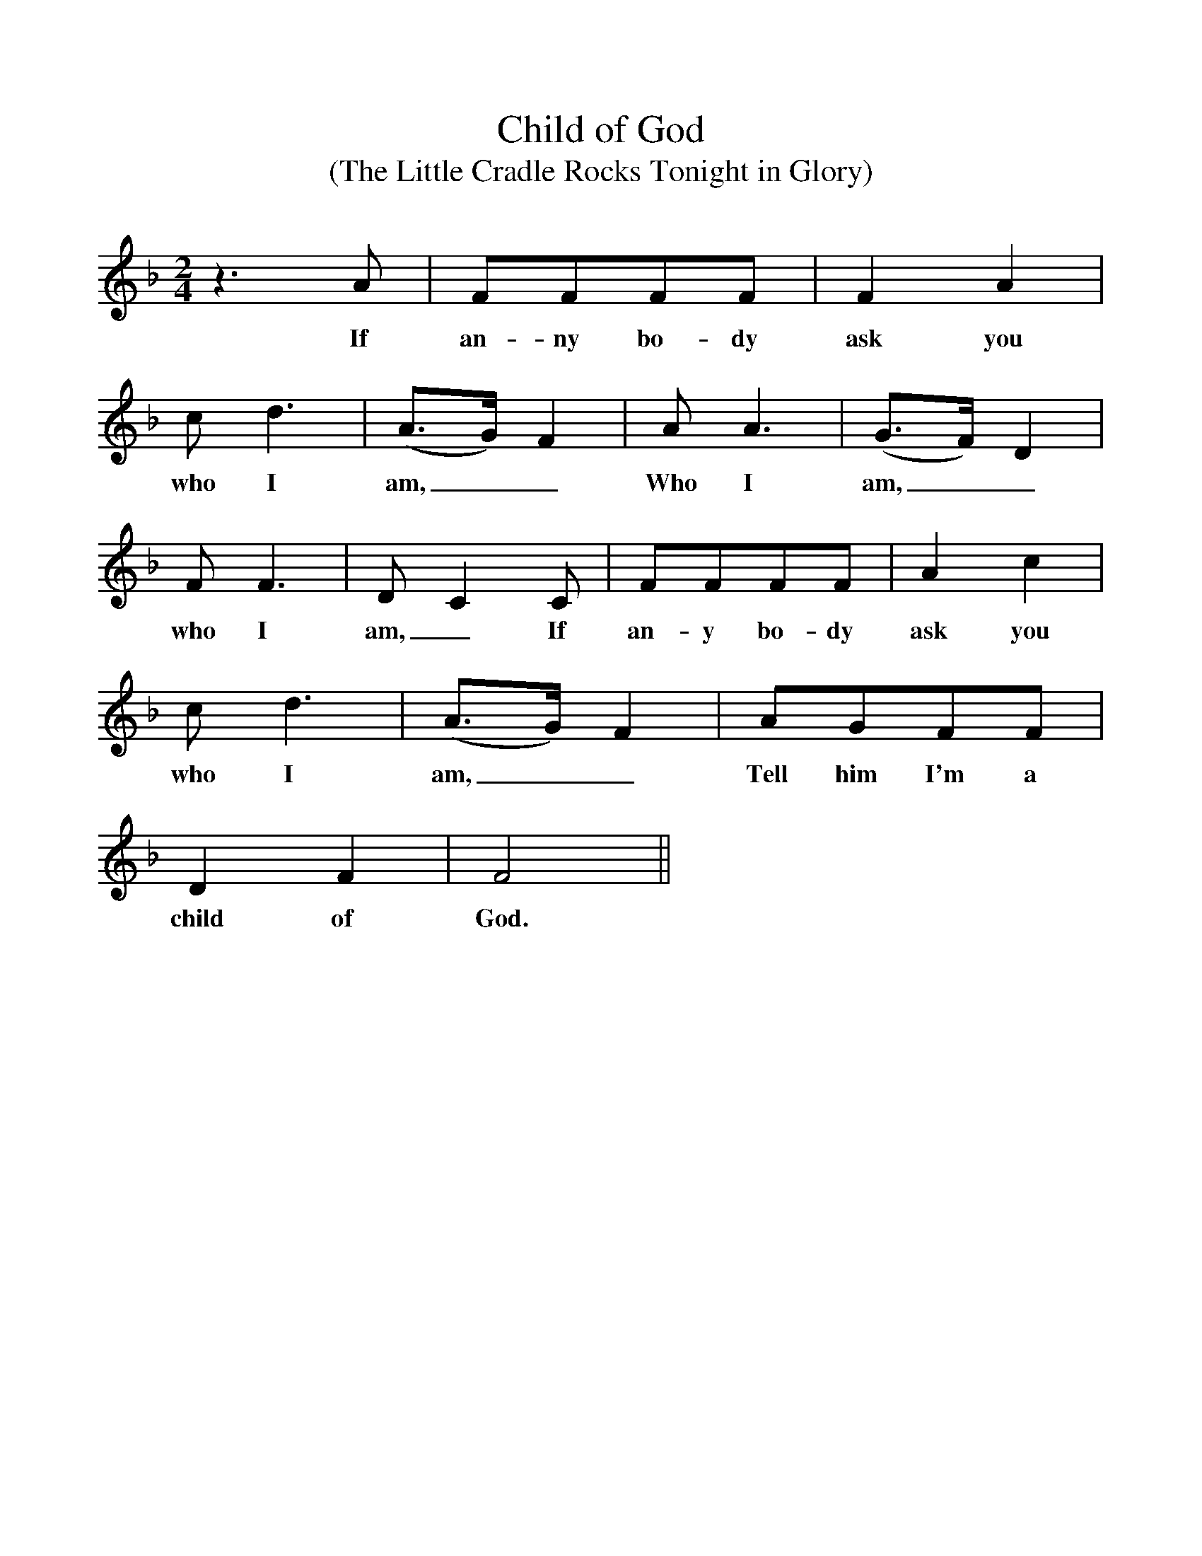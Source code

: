 %%scale 1
X:1
T:Child of God
T:(The Little Cradle Rocks Tonight in Glory)
M:2/4
L:1/4
K:F
z3/2A/ | F/F/F/F/ | FA |
w:If an-ny bo-dy ask you
c/d3/2 | (A3/4G//)F | A/A3/2 | (G3/4F//)D |
w:who I am,__ Who I am,__
F/F3/2 | D/CC/ | F/F/F/F/ | Ac |
w:who I am,_ If an-y bo-dy ask you
c/d3/2 | (A3/4G//)F | A/G/F/F/ |
w:who I am,__ Tell him I'm a
DF | F2 ||
w:child of God.
